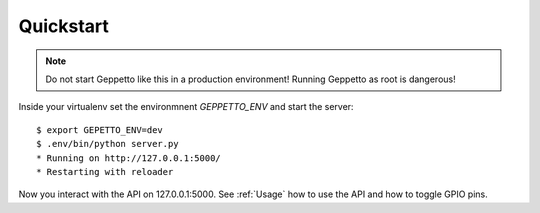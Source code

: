 Quickstart
==========

.. note::

     Do not start Geppetto like this in a production environment! Running
     Geppetto as root is dangerous!
    
Inside your virtualenv set the environmnent `GEPPETTO_ENV` and start the 
server:

::

    $ export GEPETTO_ENV=dev
    $ .env/bin/python server.py
    * Running on http://127.0.0.1:5000/
    * Restarting with reloader

Now you interact with the API on 127.0.0.1:5000. See :ref:`Usage` how 
to use the API and how to toggle GPIO pins.
